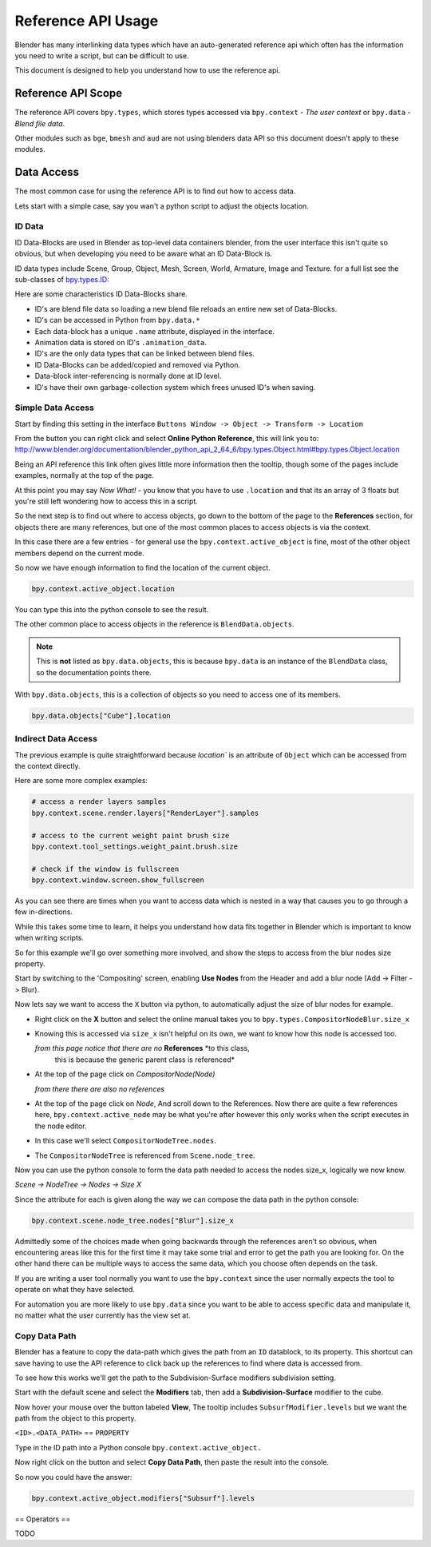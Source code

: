 
*******************
Reference API Usage
*******************

Blender has many interlinking data types which have an auto-generated reference api which often has the information
you need to write a script, but can be difficult to use.

This document is designed to help you understand how to use the reference api.


Reference API Scope
===================

The reference API covers ``bpy.types``, which stores types accessed via ``bpy.context`` - *The user context*
or ``bpy.data`` - *Blend file data*.

Other modules such as ``bge``, ``bmesh`` and ``aud`` are not using blenders data API
so this document doesn't apply to these modules.


Data Access
===========

The most common case for using the reference API is to find out how to access data.

Lets start with a simple case, say you wan't a python script to adjust the objects location.


ID Data
-------

ID Data-Blocks are used in Blender as top-level data containers blender,
from the user interface this isn't quite so obvious, but when developing you need to be aware what an ID Data-Block is.

ID data types include Scene, Group, Object, Mesh, Screen, World, Armature, Image and Texture.
for a full list see the sub-classes of
`bpy.types.ID <http://www.blender.org/documentation/blender_python_api_2_64_6/bpy.types.ID.html>`_: 

Here are some characteristics ID Data-Blocks share.

- ID's are blend file data so loading a new blend file reloads an entire new set of Data-Blocks.
- ID's can be accessed in Python from ``bpy.data.*``
- Each data-block has a unique ``.name`` attribute, displayed in the interface.
- Animation data is stored on ID's ``.animation_data``.
- ID's are the only data types that can be linked between blend files.
- ID Data-Blocks can be added/copied and removed via Python.
- Data-block inter-referencing is normally done at ID level.
- ID's have their own garbage-collection system which frees unused ID's when saving.


Simple Data Access
------------------

Start by finding this setting in the interface ``Buttons Window -> Object -> Transform -> Location``

From the button you can right click and select **Online Python Reference**, this will link you to:
http://www.blender.org/documentation/blender_python_api_2_64_6/bpy.types.Object.html#bpy.types.Object.location

Being an API reference this link often gives little more information then the tooltip, though some of the pages
include examples, normally at the top of the page.

At this point you may say *Now What!* - you know that you have to use ``.location`` and that its an array of 3 floats
but you're still left wondering how to access this in a script.

So the next step is to find out where to access objects, go down to the bottom of the page to the **References**
section, for objects there are many references, but one of the most common places to access objects is via the context.

In this case there are a few entries - for general use the ``bpy.context.active_object`` is fine, most of the other
object members depend on the current mode.

So now we have enough information to find the location of the current object.

.. code-block:: python

   bpy.context.active_object.location

You can type this into the python console to see the result.

The other common place to access objects in the reference is ``BlendData.objects``.

.. note::

   This is **not** listed as ``bpy.data.objects``,
   this is because ``bpy.data`` is an instance of the ``BlendData`` class, so the documentation points there.


With ``bpy.data.objects``, this is a collection of objects so you need to access one of its members.

.. code-block:: python

   bpy.data.objects["Cube"].location


Indirect Data Access
--------------------

The previous example is quite straightforward because `location`` is an attribute of ``Object`` which can be accessed
from the context directly.

Here are some more complex examples:

.. code-block:: python

   # access a render layers samples
   bpy.context.scene.render.layers["RenderLayer"].samples

   # access to the current weight paint brush size
   bpy.context.tool_settings.weight_paint.brush.size  

   # check if the window is fullscreen
   bpy.context.window.screen.show_fullscreen


As you can see there are times when you want to access data which is nested
in a way that causes you to go through a few in-directions.

While this takes some time to learn, it helps you understand how data fits together in Blender which is important
to know when writing scripts.

So for this example we'll go over something more involved,
and show the steps to access from the blur nodes size property.

Start by switching to the 'Compositing' screen, enabling **Use Nodes** from the Header and add a blur node
(Add -> Filter -> Blur).

Now lets say we want to access the ``X`` button via python, to automatically adjust the size of blur nodes for example.


- Right click on the **X** button and select the online manual takes you to ``bpy.types.CompositorNodeBlur.size_x``

- Knowing this is accessed via ``size_x`` isn't helpful on its own, we want to know how this node is accessed too.

  *from this page notice that there are no* **References** *to this class,
   this is because the generic parent class is referenced*

- At the top of the page click on `CompositorNode(Node)`

  *from there there are also no references*

- At the top of the page click on `Node`, And scroll down to the References.
  Now there are quite a few references here, ``bpy.context.active_node`` may be what you're after
  however this only works when the script executes in the node editor.

- In this case we'll select ``CompositorNodeTree.nodes``.

- The ``CompositorNodeTree`` is referenced from ``Scene.node_tree``.

Now you can use the python console to form the data path needed to access the nodes size_x, logically we now know.

*Scene -> NodeTree -> Nodes -> Size X*

Since the attribute for each is given along the way we can compose the data path in the python console:

.. code-block:: python

   bpy.context.scene.node_tree.nodes["Blur"].size_x


Admittedly some of the choices made when going backwards through the references aren't so obvious,
when encountering areas like this for the first time it may take some trial and error to get the path you are
looking for.
On the other hand there can be multiple ways to access the same data, which you choose often depends on the task.

If you are writing a user tool normally you want to use the ``bpy.context`` since the user normally expects
the tool to operate on what they have selected.

For automation you are more likely to use ``bpy.data`` since you want to be able to access specific data and manipulate
it, no matter what the user currently has the view set at.


Copy Data Path
--------------

Blender has a feature to copy the data-path which gives the path from an ``ID`` datablock, to its property.
This shortcut can save having to use the API reference to click back up the references to find where data is accessed
from.

To see how this works we'll get the path to the Subdivision-Surface modifiers subdivision setting.

Start with the default scene and select the **Modifiers** tab, then add a **Subdivision-Surface** modifier to the cube.

Now hover your mouse over the button labeled **View**, The tooltip includes ``SubsurfModifier.levels`` but we want the
path from the object to this property.

``<ID>.<DATA_PATH>`` == ``PROPERTY``

Type in the ID path into a Python console ``bpy.context.active_object.``

Now right click on the button and select **Copy Data Path**, then paste the result into the console.

So now you could have the answer:

.. code-block:: python

   bpy.context.active_object.modifiers["Subsurf"].levels


== Operators ==

TODO

